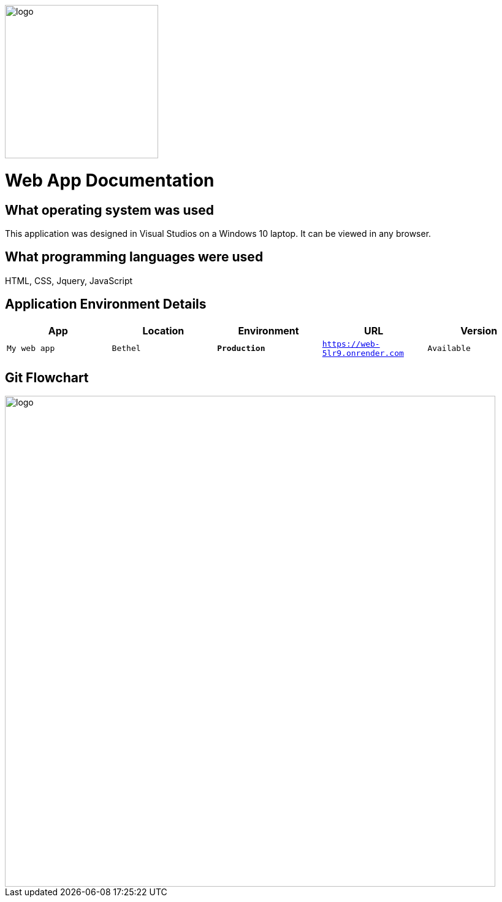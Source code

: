 :WEBAPI_APP: My web app
:WEBAPI_LOC: Bethel
:WEBAPI_ENV: Production
:WEBAPI_URL: https://web-5lr9.onrender.com
:WEBAPI_STS: Available
:WEBAPI_VER: 1.1.0

image::images/Dogbreeds.JPG[alt=logo,width=250px][orientation=landscape]
# Web App Documentation

## What operating system was used
This application was designed in Visual Studios on a Windows 10 laptop. It can be viewed in any browser.

## What programming languages were used
HTML, CSS, Jquery, JavaScript

## Application Environment Details
[grid="rows",format="csv"]
[options="header",cols="^,<,<s,<,>m"]
|=====================================
App,Location,Environment,URL,Version
`{WEBAPI_APP}`, `{WEBAPI_LOC}`, `{WEBAPI_ENV}`, `{WEBAPI_URL}`, `{WEBAPI_STS}`, `{WEBAPI_VER}`, 
|=====================================

## Git Flowchart
image::images/Flowchart.png[alt=logo,width=800px][orientation=landscape]
